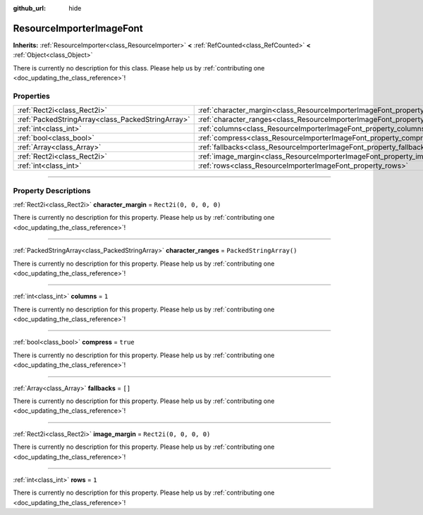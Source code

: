 :github_url: hide

.. DO NOT EDIT THIS FILE!!!
.. Generated automatically from Godot engine sources.
.. Generator: https://github.com/godotengine/godot/tree/master/doc/tools/make_rst.py.
.. XML source: https://github.com/godotengine/godot/tree/master/doc/classes/ResourceImporterImageFont.xml.

.. _class_ResourceImporterImageFont:

ResourceImporterImageFont
=========================

**Inherits:** :ref:`ResourceImporter<class_ResourceImporter>` **<** :ref:`RefCounted<class_RefCounted>` **<** :ref:`Object<class_Object>`

.. container:: contribute

	There is currently no description for this class. Please help us by :ref:`contributing one <doc_updating_the_class_reference>`!

.. rst-class:: classref-reftable-group

Properties
----------

.. table::
   :widths: auto

   +---------------------------------------------------+------------------------------------------------------------------------------------+-------------------------+
   | :ref:`Rect2i<class_Rect2i>`                       | :ref:`character_margin<class_ResourceImporterImageFont_property_character_margin>` | ``Rect2i(0, 0, 0, 0)``  |
   +---------------------------------------------------+------------------------------------------------------------------------------------+-------------------------+
   | :ref:`PackedStringArray<class_PackedStringArray>` | :ref:`character_ranges<class_ResourceImporterImageFont_property_character_ranges>` | ``PackedStringArray()`` |
   +---------------------------------------------------+------------------------------------------------------------------------------------+-------------------------+
   | :ref:`int<class_int>`                             | :ref:`columns<class_ResourceImporterImageFont_property_columns>`                   | ``1``                   |
   +---------------------------------------------------+------------------------------------------------------------------------------------+-------------------------+
   | :ref:`bool<class_bool>`                           | :ref:`compress<class_ResourceImporterImageFont_property_compress>`                 | ``true``                |
   +---------------------------------------------------+------------------------------------------------------------------------------------+-------------------------+
   | :ref:`Array<class_Array>`                         | :ref:`fallbacks<class_ResourceImporterImageFont_property_fallbacks>`               | ``[]``                  |
   +---------------------------------------------------+------------------------------------------------------------------------------------+-------------------------+
   | :ref:`Rect2i<class_Rect2i>`                       | :ref:`image_margin<class_ResourceImporterImageFont_property_image_margin>`         | ``Rect2i(0, 0, 0, 0)``  |
   +---------------------------------------------------+------------------------------------------------------------------------------------+-------------------------+
   | :ref:`int<class_int>`                             | :ref:`rows<class_ResourceImporterImageFont_property_rows>`                         | ``1``                   |
   +---------------------------------------------------+------------------------------------------------------------------------------------+-------------------------+

.. rst-class:: classref-section-separator

----

.. rst-class:: classref-descriptions-group

Property Descriptions
---------------------

.. _class_ResourceImporterImageFont_property_character_margin:

.. rst-class:: classref-property

:ref:`Rect2i<class_Rect2i>` **character_margin** = ``Rect2i(0, 0, 0, 0)``

.. container:: contribute

	There is currently no description for this property. Please help us by :ref:`contributing one <doc_updating_the_class_reference>`!

.. rst-class:: classref-item-separator

----

.. _class_ResourceImporterImageFont_property_character_ranges:

.. rst-class:: classref-property

:ref:`PackedStringArray<class_PackedStringArray>` **character_ranges** = ``PackedStringArray()``

.. container:: contribute

	There is currently no description for this property. Please help us by :ref:`contributing one <doc_updating_the_class_reference>`!

.. rst-class:: classref-item-separator

----

.. _class_ResourceImporterImageFont_property_columns:

.. rst-class:: classref-property

:ref:`int<class_int>` **columns** = ``1``

.. container:: contribute

	There is currently no description for this property. Please help us by :ref:`contributing one <doc_updating_the_class_reference>`!

.. rst-class:: classref-item-separator

----

.. _class_ResourceImporterImageFont_property_compress:

.. rst-class:: classref-property

:ref:`bool<class_bool>` **compress** = ``true``

.. container:: contribute

	There is currently no description for this property. Please help us by :ref:`contributing one <doc_updating_the_class_reference>`!

.. rst-class:: classref-item-separator

----

.. _class_ResourceImporterImageFont_property_fallbacks:

.. rst-class:: classref-property

:ref:`Array<class_Array>` **fallbacks** = ``[]``

.. container:: contribute

	There is currently no description for this property. Please help us by :ref:`contributing one <doc_updating_the_class_reference>`!

.. rst-class:: classref-item-separator

----

.. _class_ResourceImporterImageFont_property_image_margin:

.. rst-class:: classref-property

:ref:`Rect2i<class_Rect2i>` **image_margin** = ``Rect2i(0, 0, 0, 0)``

.. container:: contribute

	There is currently no description for this property. Please help us by :ref:`contributing one <doc_updating_the_class_reference>`!

.. rst-class:: classref-item-separator

----

.. _class_ResourceImporterImageFont_property_rows:

.. rst-class:: classref-property

:ref:`int<class_int>` **rows** = ``1``

.. container:: contribute

	There is currently no description for this property. Please help us by :ref:`contributing one <doc_updating_the_class_reference>`!

.. |virtual| replace:: :abbr:`virtual (This method should typically be overridden by the user to have any effect.)`
.. |const| replace:: :abbr:`const (This method has no side effects. It doesn't modify any of the instance's member variables.)`
.. |vararg| replace:: :abbr:`vararg (This method accepts any number of arguments after the ones described here.)`
.. |constructor| replace:: :abbr:`constructor (This method is used to construct a type.)`
.. |static| replace:: :abbr:`static (This method doesn't need an instance to be called, so it can be called directly using the class name.)`
.. |operator| replace:: :abbr:`operator (This method describes a valid operator to use with this type as left-hand operand.)`
.. |bitfield| replace:: :abbr:`BitField (This value is an integer composed as a bitmask of the following flags.)`
